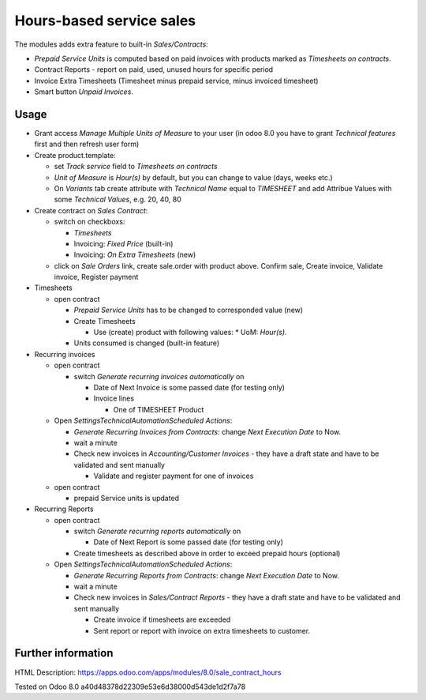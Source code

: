 Hours-based service sales
=========================

The modules adds extra feature to built-in *Sales/Contracts*:

* *Prepaid Service Units* is computed based on paid invoices with products marked as *Timesheets on contracts*.
* Contract Reports - report on paid, used, unused hours for specific period
* Invoice Extra Timesheets (Timesheet minus prepaid service, minus invoiced timesheet)
* Smart button *Unpaid Invoices*.


Usage
-----

* Grant access *Manage Multiple Units of Measure* to your user (in odoo 8.0 you have to grant *Technical features* first and then refresh user form)
* Create product.template:

  * set *Track service* field to *Timesheets on contracts*
  * *Unit of Measure* is *Hour(s)* by default, but you can change to  value (days, weeks etc.)
  * On *Variants* tab create attribute with *Technical Name* equal to *TIMESHEET* and add Attribue Values with some *Technical Values*, e.g. 20, 40, 80

* Create contract on *Sales \ Contract*:

  * switch on checkboxs:

    * *Timesheets*
    * Invoicing: *Fixed Price* (built-in)
    * Invoicing: *On Extra Timesheets* (new)

  * click on *Sale Orders*  link, create sale.order with product above. Confirm sale, Create invoice, Validate invoice, Register payment

* Timesheets

  * open contract

    * *Prepaid Service Units* has to be changed to corresponded value (new)
    * Create Timesheets

      * Use (create) product with following values:
        * UoM: *Hour(s)*.

    * Units consumed is changed (built-in feature)

* Recurring invoices

  * open contract

    * switch *Generate recurring invoices automatically* on

      * Date of Next Invoice is some passed date (for testing only)
      * Invoice lines

        * One of TIMESHEET Product

  * Open *Settings\Technical\Automation\Scheduled Actions*:

    * *Generate Recurring Invoices from Contracts*: change *Next Execution Date* to Now.
    * wait a minute
    * Check new invoices in *Accounting/Customer Invoices* - they have a draft state and have to be validated and sent manually

      * Validate and register payment for one of invoices

  * open contract

    * prepaid Service units is updated

* Recurring Reports

  * open contract

    * switch *Generate recurring reports automatically* on

      * Date of Next Report is some passed date (for testing only)

    * Create timesheets as described above in order to exceed prepaid hours (optional)

  * Open *Settings\Technical\Automation\Scheduled Actions*:

    * *Generate Recurring Reports from Contracts*: change *Next Execution Date* to Now.
    * wait a minute
    * Check new invoices in *Sales/Contract Reports* - they have a draft state and have to be validated and sent manually

      * Create invoice if timesheets are exceeded
      * Sent report or report  with invoice on extra timesheets to customer. 


Further information
-------------------

HTML Description: https://apps.odoo.com/apps/modules/8.0/sale_contract_hours

Tested on Odoo 8.0 a40d48378d22309e53e6d38000d543de1d2f7a78
